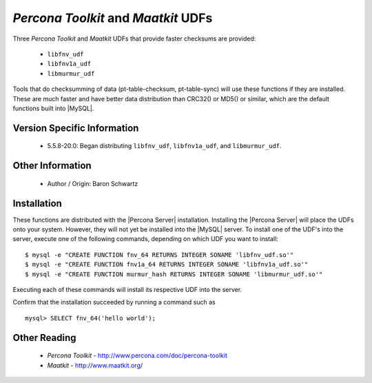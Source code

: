 .. _udf_maatkit:

======================================
 *Percona Toolkit* and *Maatkit* UDFs
======================================

Three *Percona Toolkit* and *Maatkit* UDFs that provide faster checksums are provided:

  * ``libfnv_udf``

  * ``libfnv1a_udf``

  * ``libmurmur_udf``

Tools that do checksumming of data (pt-table-checksum, pt-table-sync) will use these functions if they are installed. These are much faster and have better data distribution than CRC32() or MD5() or similar, which are the default functions built into |MySQL|.

Version Specific Information
============================

  * 5.5.8-20.0:
    Began distributing ``libfnv_udf``, ``libfnv1a_udf``, and ``libmurmur_udf``.

Other Information
=================

  * Author / Origin:
    Baron Schwartz

Installation
============

These functions are  distributed with the |Percona Server| installation. Installing the |Percona Server| will place the UDFs onto your system. However, they will not yet be installed into the |MySQL| server. To install one of the UDF's into the server, execute one of the following commands, depending on which UDF you want to install: ::

  $ mysql -e "CREATE FUNCTION fnv_64 RETURNS INTEGER SONAME 'libfnv_udf.so'" 
  $ mysql -e "CREATE FUNCTION fnv1a_64 RETURNS INTEGER SONAME 'libfnv1a_udf.so'" 
  $ mysql -e "CREATE FUNCTION murmur_hash RETURNS INTEGER SONAME 'libmurmur_udf.so'"

Executing each of these commands will install its respective UDF into the server.

Confirm that the installation succeeded by running a command such as :: 

  mysql> SELECT fnv_64('hello world');

Other Reading
=============

  * *Percona Toolkit* - http://www.percona.com/doc/percona-toolkit
  * *Maatkit* - http://www.maatkit.org/
